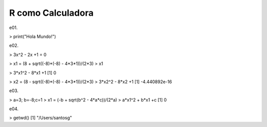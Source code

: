 R como Calculadora
==================

.. image:: r01.png

e01.

> print("Hola Mundo!")

e02.

> 3x^2 - 2x +1 = 0

> x1 = (8 + sqrt((-8)*(-8) - 4*3*1))/(2*3)
> x1

> 3*x1^2 - 8*x1 +1
[1] 0

> x2 = (8 - sqrt((-8)*(-8) - 4*3*1))/(2*3)
> 3*x2^2 - 8*x2 +1
[1] -4.440892e-16

e03.

> a=3; b=-8;c=1
> x1 = (-b + sqrt(b^2 - 4*a*c))/(2*a)
> a*x1^2 + b*x1 +c
[1] 0

e04.

> getwd()
[1] "/Users/santosg"




